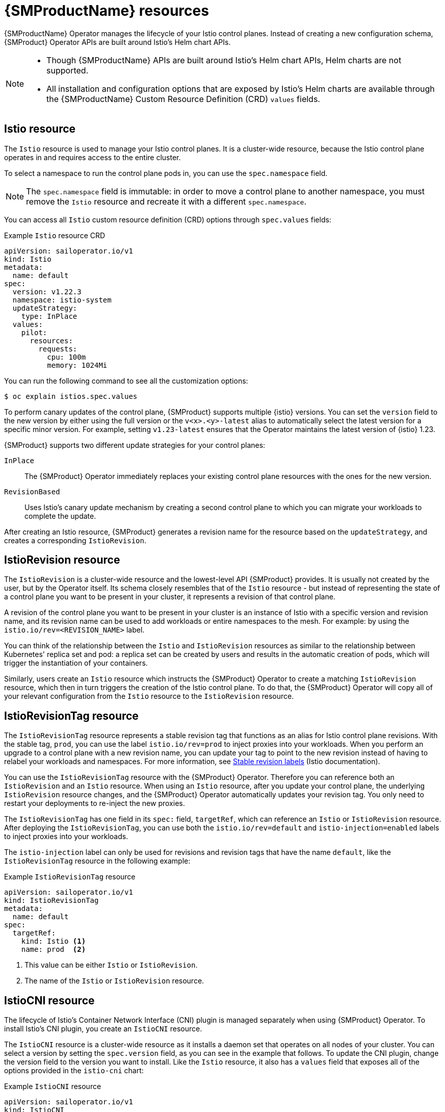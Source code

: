 // Module included in the following assemblies:
// about/ossm-about-concepts.adoc

:_mod-docs-content-type: CONCEPT
[id="ossm-about-concepts-resources_{context}"]
= {SMProductName} resources

{SMProductName} Operator manages the lifecycle of your Istio control planes. Instead of creating a new configuration schema, {SMProduct} Operator APIs are built around Istio's Helm chart APIs.

[NOTE]
====
* Though {SMProductName} APIs are built around Istio's Helm chart APIs, Helm charts are not supported.
* All installation and configuration options that are exposed by Istio's Helm charts are available through the {SMProductName} Custom Resource Definition (CRD) `values` fields.
====

[id="istio-resource_{context}"]
== Istio resource

The `Istio` resource is used to manage your Istio control planes. It is a cluster-wide resource, because the Istio control plane operates in and requires access to the entire cluster.

To select a namespace to run the control plane pods in, you can use the `spec.namespace` field.

[NOTE]
====
The `spec.namespace` field is immutable: in order to move a control plane to another namespace, you must remove the `Istio` resource and recreate it with a different `spec.namespace`.
====

You can access all `Istio` custom resource definition (CRD) options through `spec.values` fields:

.Example `Istio` resource CRD
[source,yaml]
----
apiVersion: sailoperator.io/v1
kind: Istio
metadata:
  name: default
spec:
  version: v1.22.3
  namespace: istio-system
  updateStrategy:
    type: InPlace
  values:
    pilot:
      resources:
        requests:
          cpu: 100m
          memory: 1024Mi
----

You can run the following command to see all the customization options:

[source, terminal]
----
$ oc explain istios.spec.values
----
//Helm charts can only be used with istio-csr and Helm charts are a temporary work around for istio-csr. This might get confusing for users, so a NOTE was added.

To perform canary updates of the control plane, {SMProduct} supports multiple {istio} versions. You can set the `version` field to the new version by either using the full version or the `v<x>.<y>-latest` alias to automatically select the latest version for a specific minor version. For example, setting `v1.23-latest` ensures that the Operator maintains the latest version of {istio} 1.23.

{SMProduct} supports two different update strategies for your control planes:

`InPlace`:: The {SMProduct} Operator immediately replaces your existing control plane resources with the ones for the new version.

`RevisionBased`:: Uses Istio's canary update mechanism by creating a second control plane to which you can migrate your workloads to complete the update.

After creating an Istio resource, {SMProduct} generates a revision name for the resource based on the `updateStrategy`, and creates a corresponding `IstioRevision`.

[id="istiorevision-resource_{context}"]
== IstioRevision resource

The `IstioRevision` is a cluster-wide resource and the lowest-level API {SMProduct} provides. It is usually not created by the user, but by the Operator itself. Its schema closely resembles that of the `Istio` resource - but instead of representing the state of a control plane you want to be present in your cluster, it represents a revision of that control plane.

A revision of the control plane you want to be present in your cluster is an instance of Istio with a specific version and revision name, and its revision name can be used to add workloads or entire namespaces to the mesh. For example: by using the `istio.io/rev=<REVISION_NAME>` label.

You can think of the relationship between the `Istio` and `IstioRevision` resources as similar to the relationship between Kubernetes' replica set and pod: a replica set can be created by users and results in the automatic creation of pods, which will trigger the instantiation of your containers.

Similarly, users create an `Istio` resource which instructs the {SMProduct} Operator to create a matching `IstioRevision` resource, which then in turn triggers the creation of the Istio control plane. To do that, the {SMProduct} Operator will copy all of your relevant configuration from the `Istio` resource to the `IstioRevision` resource.

[id="istiorevisiontag-resource_{context}"]
== IstioRevisionTag resource

The `IstioRevisionTag` resource represents a stable revision tag that functions as an alias for Istio control plane revisions. With the stable tag, `prod`, you can use the label `istio.io/rev=prod` to inject proxies into your workloads. When you perform an upgrade to a control plane with a new revision name, you can update your tag to point to the new revision instead of having to relabel your workloads and namespaces. For more information, see link:https://istio.io/latest/docs/setup/upgrade/canary/#stable-revision-labels[Stable revision labels] (Istio documentation).

You can use the `IstioRevisionTag` resource with the {SMProduct} Operator. Therefore you can reference both an `IstioRevision` and an `Istio` resource. When using an `Istio` resource, after you update your control plane, the underlying `IstioRevision` resource changes, and the {SMProduct} Operator automatically updates your revision tag. You only need to restart your deployments to re-inject the new proxies.

The `IstioRevisionTag` has one field in its `spec:` field, `targetRef`, which can reference an `Istio` or `IstioRevision` resource. After deploying the `IstioRevisionTag`, you can use both the `istio.io/rev=default` and `istio-injection=enabled` labels to inject proxies into your workloads.

[Important]
====
The `istio-injection` label can only be used for revisions and revision tags that have the name `default`, like the `IstioRevisionTag` resource in the following example:

.Example `IstioRevisionTag` resource
[source,yaml]
----
apiVersion: sailoperator.io/v1
kind: IstioRevisionTag
metadata:
  name: default
spec:
  targetRef:
    kind: Istio <1>
    name: prod  <2>
----
<1> This value can be either `Istio` or `IstioRevision`.
<2> The name of the `Istio` or `IstioRevision` resource.
====

[id="istiocni-resource_{context}"]
== IstioCNI resource

The lifecycle of Istio's Container Network Interface (CNI) plugin is managed separately when using {SMProduct} Operator. To install Istio's CNI plugin, you create an `IstioCNI` resource.

The `IstioCNI` resource is a cluster-wide resource as it installs a daemon set that operates on all nodes of your cluster. You can select a version by setting the `spec.version` field, as you can see in the example that follows. To update the CNI plugin, change the version field to the version you want to install. Like the `Istio` resource, it also has a `values` field that exposes all of the options provided in the `istio-cni` chart:

.Example `IstioCNI` resource
[source,yaml]
----
apiVersion: sailoperator.io/v1
kind: IstioCNI
metadata:
  name: default
spec:
  version: v1.22.3
  namespace: istio-cni
  values:
    cni:
      cniConfDir: /etc/cni/net.d
      excludeNamespaces:
      - kube-system
----

//commenting out in case it is needed when more resources are added
//[role="_additional-resources"]
//[id="additional-resources_{context}"]
//== Additional resources


//== Kiali --> own module
//== Tracing --> own module
//== Metrics --> own module
//== cert-manager --> own module
//== Argo rollouts -- own module